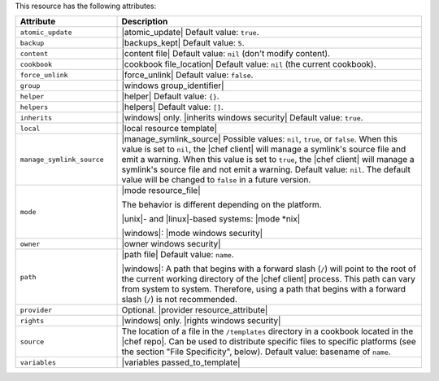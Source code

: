 .. The contents of this file are included in multiple topics.
.. This file should not be changed in a way that hinders its ability to appear in multiple documentation sets.

This resource has the following attributes:

.. list-table::
   :widths: 150 450
   :header-rows: 1

   * - Attribute
     - Description
   * - ``atomic_update``
     - |atomic_update| Default value: ``true``.
   * - ``backup``
     - |backups_kept| Default value: ``5``.
   * - ``content``
     - |content file| Default value: ``nil`` (don't modify content).
   * - ``cookbook``
     - |cookbook file_location| Default value: ``nil`` (the current cookbook).
   * - ``force_unlink``
     - |force_unlink| Default value: ``false``.
   * - ``group``
     - |windows group_identifier|
   * - ``helper``
     - |helper| Default value: ``{}``.
   * - ``helpers``
     - |helpers| Default value: ``[]``.
   * - ``inherits``
     - |windows| only. |inherits windows security| Default value: ``true``.
   * - ``local``
     - |local resource template|
   * - ``manage_symlink_source``
     - |manage_symlink_source| Possible values: ``nil``, ``true``, or ``false``. When this value is set to ``nil``, the |chef client| will manage a symlink's source file and emit a warning. When this value is set to ``true``, the |chef client| will manage a symlink's source file and not emit a warning. Default value: ``nil``. The default value will be changed to ``false`` in a future version.
   * - ``mode``
     - |mode resource_file|
       
       The behavior is different depending on the platform.
       
       |unix|- and |linux|-based systems: |mode *nix|
       
       |windows|: |mode windows security|
   * - ``owner``
     - |owner windows security|	
   * - ``path``
     - |path file| Default value: ``name``.

       |windows|: A path that begins with a forward slash (``/``) will point to the root of the current working directory of the |chef client| process. This path can vary from system to system. Therefore, using a path that begins with a forward slash (``/``) is not recommended.
   * - ``provider``
     - Optional. |provider resource_attribute|
   * - ``rights``
     - |windows| only. |rights windows security|
   * - ``source``
     - The location of a file in the ``/templates`` directory in a cookbook located in the |chef repo|. Can be used to distribute specific files to specific platforms (see the section "File Specificity", below). Default value: basename of ``name``.
   * - ``variables``
     - |variables passed_to_template|
